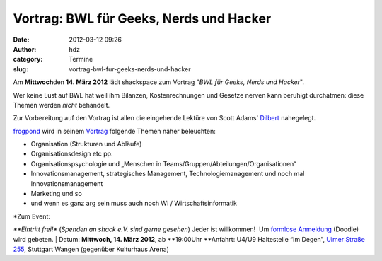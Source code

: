 Vortrag: BWL für Geeks, Nerds und Hacker
########################################
:date: 2012-03-12 09:26
:author: hdz
:category: Termine
:slug: vortrag-bwl-fur-geeks-nerds-und-hacker

|image0|\ Am **Mittwoch**\ den **14. März 2012** lädt shackspace zum
Vortrag "*BWL für Geeks, Nerds und Hacker*\ ".

Wer keine Lust auf BWL hat weil ihm Bilanzen, Kostenrechnungen und
Gesetze nerven kann beruhigt durchatmen: diese Themen werden \ *nicht*
behandelt.

Zur Vorbereitung auf den Vortrag ist allen die eingehende Lektüre von
Scott Adams' \ `Dilbert <http://dilbert.com/>`__ nahegelegt.

`frogpond <http://shackspace.de/wiki/doku.php?id=leute:frogpond>`__ wird
in seinem
`Vortrag <http://shackspace.de/wiki/doku.php?id=project:bwl4h4ckerz>`__
folgende Themen näher beleuchten:

-  Organisation (Strukturen und Abläufe)
-  Organisationsdesign etc pp.
-  Organisationspsychologie und „Menschen in
   Teams/Gruppen/Abteilungen/Organisationen“
-  Innovationsmanagement, strategisches Management,
   Technologiemanagement und noch mal Innovationsmanagement
-  Marketing und so
-  und wenn es ganz arg sein muss auch noch WI / Wirtschaftsinformatik

| *Zum Event:
*\ **Eintritt frei!** (*Spenden an shack e.V. sind gerne gesehen*) Jeder
ist willkommen!  Um `formlose
Anmeldung <http://www.doodle.com/mc8i9yw63wca73ub>`__ (Doodle) wird
gebeten.
|  Datum: \ **Mittwoch, 14. März 2012**, ab **19:00Uhr
**\ Anfahrt: U4/U9 Haltestelle “Im Degen”, \ `Ulmer Straße
255 <http://shackspace.de/?page_id=713>`__, Stuttgart Wangen (gegenüber
Kulturhaus Arena)

.. |image0| image:: http://shackspace.de/wp-content/uploads/2012/03/df1a8ad09e561db99eaa37596d3167a7.media_.500x375-150x150.jpg
   :target: http://shackspace.de/wp-content/uploads/2012/03/df1a8ad09e561db99eaa37596d3167a7.media_.500x375.jpg
